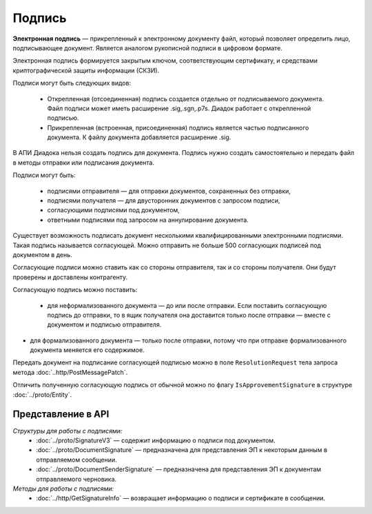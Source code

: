 Подпись
=======

**Электронная подпись** — прикрепленный к электронному документу файл, который позволяет определить лицо, подписывающее документ. Является аналогом рукописной подписи в цифровом формате.

Электронная подпись формируется закрытым ключом, соответствующим сертификату, и средствами криптографической защиты информации (СКЗИ).

Подписи могут быть следующих видов:

	- Открепленная (отсоединенная) подпись создается отдельно от подписываемого документа. Файл подписи может иметь расширение .sig,.sgn,.p7s. Диадок работает с открепленной подписью.
	- Прикрепленная (встроенная, присоединенная) подпись является частью подписанного документа. К файлу документа добавляется расширение .sig.

В АПИ Диадока нельзя создать подпись для документа. Подпись нужно создать самостоятельно и передать файл в методы отправки или подписания документа.

Подписи могут быть:

	- подписями отправителя — для отправки документов, сохраненных без отправки,
	- подписями получателя — для двусторонних документов с запросом подписи,
	- согласующими подписями под документом,
	- ответными подписями под запросом на аннулирование документа.

Существует возможность подписать документ несколькими квалифицированными электронными подписями. Такая подпись называется согласующей. Можно отправить не больше 500 согласующих подписей под документом в день.

Согласующие подписи можно ставить как со стороны отправителя, так и со стороны получателя. Они будут проверены и доставлены контрагенту.

Согласующую подпись можно поставить:

 - для неформализованного документа — до или после отправки. Если поставить согласующую подпись до отправки, то в ящик получателя она доставится только после отправки — вместе с документом и подписью отправителя.
- для формализованного документа — только после отправки, потому что при отправке формализованного документа меняется его содержимое.

Передать документ на подписание согласующей подписью можно в поле ``ResolutionRequest`` тела запроса метода :doc:`..http/PostMessagePatch`.

Отличить полученную согласующую подпись от обычной можно по флагу ``IsApprovementSignature`` в структуре :doc:`../proto/Entity`.

Представление в API
-------------------
*Структуры для работы с подписями:*
 - :doc:`../proto/SignatureV3` — содержит информацию о подписи под документом.
 - :doc:`../proto/DocumentSignature` —  предназначена для представления ЭП к некоторым данным в отправляемом сообщении.
 - :doc:`../proto/DocumentSenderSignature` — предназначена для представления ЭП к документам отправляемого черновика.

*Методы для работы с подписями:*
 - :doc:`../http/GetSignatureInfo` — возвращает информацию о подписи и сертификате в сообщении.

